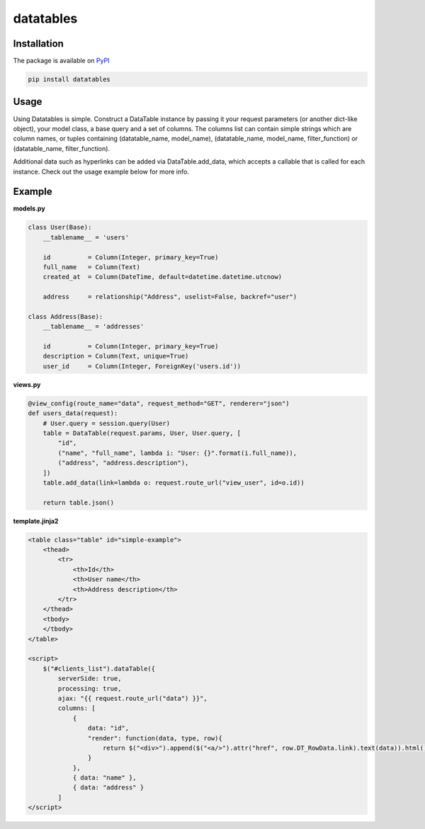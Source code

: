====================================
datatables |PyPi Version| |TravisCI|
====================================

.. |PyPi Version| image:: http://img.shields.io/pypi/v/datatables.svg?style=flat
    :target: https://pypi.python.org/pypi/datatables

.. |TravisCI| image:: https://api.travis-ci.org/orf/datatables.svg
    :target: https://travis-ci.org/orf/datatables


Installation
------------

The package is available on `PyPI <https://pypi.python.org/pypi/datatables>`_

.. code-block:: bash

    pip install datatables

Usage
-----

Using Datatables is simple. Construct a DataTable instance by passing it your request parameters (or another dict-like
object), your model class, a base query and a set of columns. The columns list can contain simple strings which are
column names, or tuples containing (datatable_name, model_name), (datatable_name, model_name, filter_function) or
(datatable_name, filter_function).

Additional data such as hyperlinks can be added via DataTable.add_data, which accepts a callable that is called for
each instance. Check out the usage example below for more info.


Example
-------

**models.py**

.. code-block:: python

    class User(Base):
        __tablename__ = 'users'

        id          = Column(Integer, primary_key=True)
        full_name   = Column(Text)
        created_at  = Column(DateTime, default=datetime.datetime.utcnow)

        address     = relationship("Address", uselist=False, backref="user")

    class Address(Base):
        __tablename__ = 'addresses'

        id          = Column(Integer, primary_key=True)
        description = Column(Text, unique=True)
        user_id     = Column(Integer, ForeignKey('users.id'))

**views.py**

.. code-block:: python

    @view_config(route_name="data", request_method="GET", renderer="json")
    def users_data(request):
        # User.query = session.query(User)
        table = DataTable(request.params, User, User.query, [
            "id",
            ("name", "full_name", lambda i: "User: {}".format(i.full_name)),
            ("address", "address.description"),
        ])
        table.add_data(link=lambda o: request.route_url("view_user", id=o.id))

        return table.json()

**template.jinja2**

.. code-block:: html

    <table class="table" id="simple-example">
        <thead>
            <tr>
                <th>Id</th>
                <th>User name</th>
                <th>Address description</th>
            </tr>
        </thead>
        <tbody>
        </tbody>
    </table>

    <script>
        $("#clients_list").dataTable({
            serverSide: true,
            processing: true,
            ajax: "{{ request.route_url("data") }}",
            columns: [
                {
                    data: "id",
                    "render": function(data, type, row){
                        return $("<div>").append($("<a/>").attr("href", row.DT_RowData.link).text(data)).html();
                    }
                },
                { data: "name" },
                { data: "address" }
            ]
    </script>